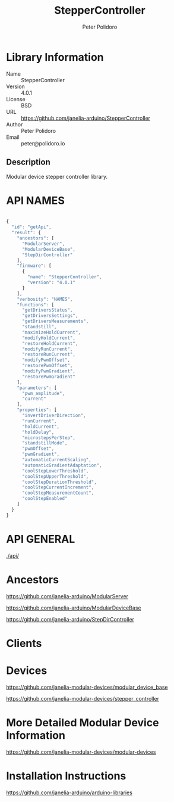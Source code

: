 #+TITLE: StepperController
#+AUTHOR: Peter Polidoro
#+EMAIL: peter@polidoro.io

* Library Information
  - Name :: StepperController
  - Version :: 4.0.1
  - License :: BSD
  - URL :: https://github.com/janelia-arduino/StepperController
  - Author :: Peter Polidoro
  - Email :: peter@polidoro.io

** Description

   Modular device stepper controller library.

* API NAMES

#+BEGIN_SRC js

{
  "id": "getApi",
  "result": {
    "ancestors": [
      "ModularServer",
      "ModularDeviceBase",
      "StepDirController"
    ],
    "firmware": [
      {
        "name": "StepperController",
        "version": "4.0.1"
      }
    ],
    "verbosity": "NAMES",
    "functions": [
      "getDriversStatus",
      "getDriversSettings",
      "getDriversMeasurements",
      "standstill",
      "maximizeHoldCurrent",
      "modifyHoldCurrent",
      "restoreHoldCurrent",
      "modifyRunCurrent",
      "restoreRunCurrent",
      "modifyPwmOffset",
      "restorePwmOffset",
      "modifyPwmGradient",
      "restorePwmGradient"
    ],
    "parameters": [
      "pwm_amplitude",
      "current"
    ],
    "properties": [
      "invertDriverDirection",
      "runCurrent",
      "holdCurrent",
      "holdDelay",
      "microstepsPerStep",
      "standstillMode",
      "pwmOffset",
      "pwmGradient",
      "automaticCurrentScaling",
      "automaticGradientAdaptation",
      "coolStepLowerThreshold",
      "coolStepUpperThreshold",
      "coolStepDurationThreshold",
      "coolStepCurrentIncrement",
      "coolStepMeasurementCount",
      "coolStepEnabled"
    ]
  }
}

#+END_SRC

* API GENERAL

  [[./api/]]

* Ancestors

  [[https://github.com/janelia-arduino/ModularServer]]

  [[https://github.com/janelia-arduino/ModularDeviceBase]]

  [[https://github.com/janelia-arduino/StepDirController]]

* Clients

* Devices

  [[https://github.com/janelia-modular-devices/modular_device_base]]

  [[https://github.com/janelia-modular-devices/stepper_controller]]

* More Detailed Modular Device Information

  [[https://github.com/janelia-modular-devices/modular-devices]]

* Installation Instructions

  [[https://github.com/janelia-arduino/arduino-libraries]]
